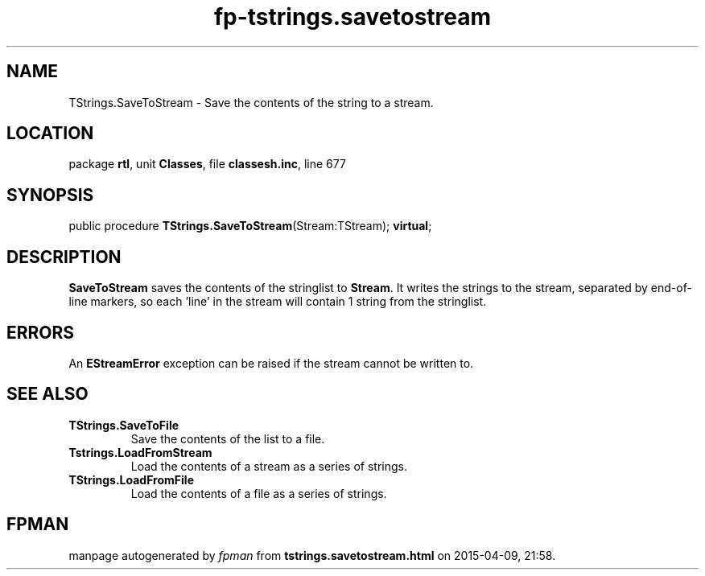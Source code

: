 .\" file autogenerated by fpman
.TH "fp-tstrings.savetostream" 3 "2014-03-14" "fpman" "Free Pascal Programmer's Manual"
.SH NAME
TStrings.SaveToStream - Save the contents of the string to a stream.
.SH LOCATION
package \fBrtl\fR, unit \fBClasses\fR, file \fBclassesh.inc\fR, line 677
.SH SYNOPSIS
public procedure \fBTStrings.SaveToStream\fR(Stream:TStream); \fBvirtual\fR;
.SH DESCRIPTION
\fBSaveToStream\fR saves the contents of the stringlist to \fBStream\fR. It writes the strings to the stream, separated by end-of-line markers, so each 'line' in the stream will contain 1 string from the stringlist.


.SH ERRORS
An \fBEStreamError\fR exception can be raised if the stream cannot be written to.


.SH SEE ALSO
.TP
.B TStrings.SaveToFile
Save the contents of the list to a file.
.TP
.B Tstrings.LoadFromStream
Load the contents of a stream as a series of strings.
.TP
.B TStrings.LoadFromFile
Load the contents of a file as a series of strings.

.SH FPMAN
manpage autogenerated by \fIfpman\fR from \fBtstrings.savetostream.html\fR on 2015-04-09, 21:58.

